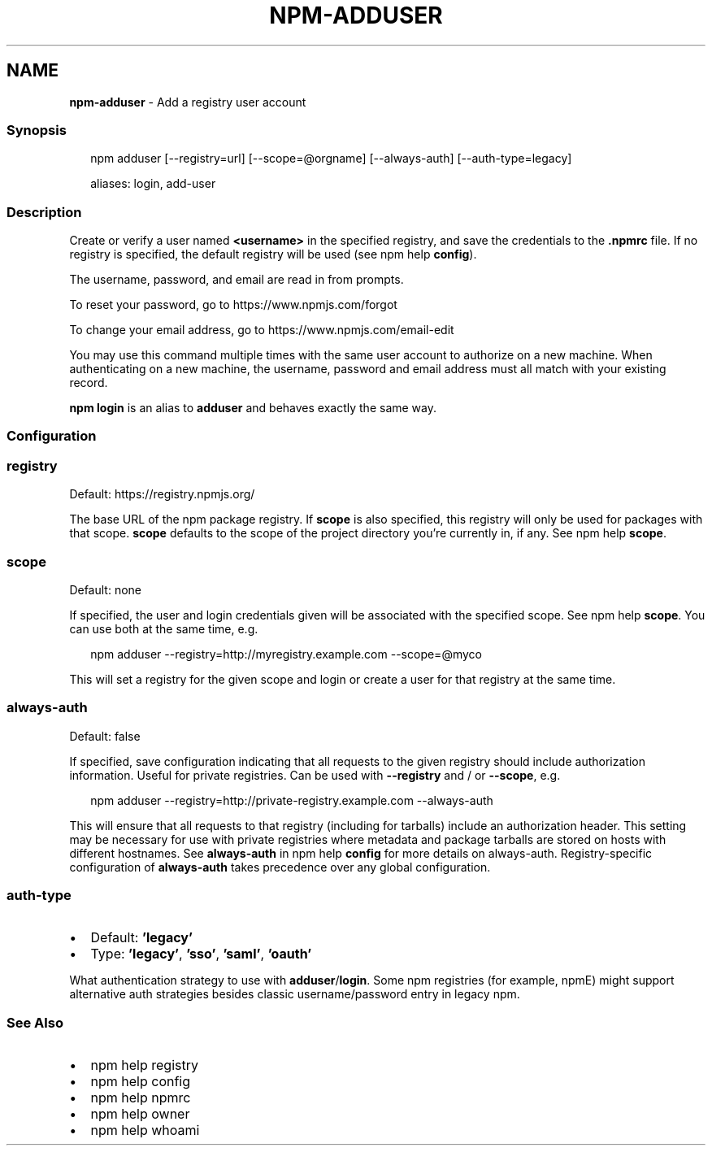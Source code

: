 .TH "NPM\-ADDUSER" "1" "October 2020" "" ""
.SH "NAME"
\fBnpm-adduser\fR \- Add a registry user account
.SS Synopsis
.P
.RS 2
.nf
npm adduser [\-\-registry=url] [\-\-scope=@orgname] [\-\-always\-auth] [\-\-auth\-type=legacy]

aliases: login, add\-user
.fi
.RE
.SS Description
.P
Create or verify a user named \fB<username>\fP in the specified registry, and
save the credentials to the \fB\|\.npmrc\fP file\. If no registry is specified,
the default registry will be used (see npm help \fBconfig\fP)\.
.P
The username, password, and email are read in from prompts\.
.P
To reset your password, go to https://www\.npmjs\.com/forgot
.P
To change your email address, go to https://www\.npmjs\.com/email\-edit
.P
You may use this command multiple times with the same user account to
authorize on a new machine\.  When authenticating on a new machine,
the username, password and email address must all match with
your existing record\.
.P
\fBnpm login\fP is an alias to \fBadduser\fP and behaves exactly the same way\.
.SS Configuration
.SS registry
.P
Default: https://registry\.npmjs\.org/
.P
The base URL of the npm package registry\. If \fBscope\fP is also specified,
this registry will only be used for packages with that scope\. \fBscope\fP defaults
to the scope of the project directory you're currently in, if any\. See npm help \fBscope\fP\|\.
.SS scope
.P
Default: none
.P
If specified, the user and login credentials given will be associated
with the specified scope\. See npm help \fBscope\fP\|\. You can use both at the same time,
e\.g\.
.P
.RS 2
.nf
npm adduser \-\-registry=http://myregistry\.example\.com \-\-scope=@myco
.fi
.RE
.P
This will set a registry for the given scope and login or create a user for
that registry at the same time\.
.SS always\-auth
.P
Default: false
.P
If specified, save configuration indicating that all requests to the given
registry should include authorization information\. Useful for private
registries\. Can be used with \fB\-\-registry\fP and / or \fB\-\-scope\fP, e\.g\.
.P
.RS 2
.nf
npm adduser \-\-registry=http://private\-registry\.example\.com \-\-always\-auth
.fi
.RE
.P
This will ensure that all requests to that registry (including for tarballs)
include an authorization header\. This setting may be necessary for use with
private registries where metadata and package tarballs are stored on hosts with
different hostnames\. See \fBalways\-auth\fP in npm help \fBconfig\fP for more details on always\-auth\. Registry\-specific configuration of \fBalways\-auth\fP takes precedence over any global configuration\.
.SS auth\-type
.RS 0
.IP \(bu 2
Default: \fB\|'legacy'\fP
.IP \(bu 2
Type: \fB\|'legacy'\fP, \fB\|'sso'\fP, \fB\|'saml'\fP, \fB\|'oauth'\fP

.RE
.P
What authentication strategy to use with \fBadduser\fP/\fBlogin\fP\|\. Some npm registries
(for example, npmE) might support alternative auth strategies besides classic
username/password entry in legacy npm\.
.SS See Also
.RS 0
.IP \(bu 2
npm help registry
.IP \(bu 2
npm help config
.IP \(bu 2
npm help npmrc
.IP \(bu 2
npm help owner
.IP \(bu 2
npm help whoami

.RE
